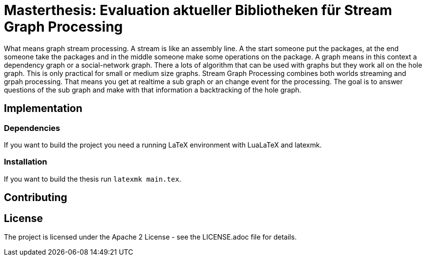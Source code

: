 = Masterthesis: Evaluation aktueller Bibliotheken für Stream Graph Processing

What means graph stream processing. A stream is like an assembly line.
A the start someone put the packages, at the end someone take the packages and
in the middle someone make some operations on the package. A graph means in this
context a dependency graph or a social-network graph. There a lots of algorithm
that can be used with graphs but they work all on the hole graph. This is only
practical for small or medium size graphs. Stream Graph Processing combines
both worlds streaming and grpah processing. That means you get at realtime a
sub graph or an change event for the processing. The goal is to answer questions
of the sub graph and make with that information a backtracking of the hole graph.

== Implementation

=== Dependencies

If you want to build the project you need a running LaTeX environment with
LuaLaTeX and latexmk.

=== Installation

If you want to build the thesis run `latexmk main.tex`.

== Contributing

== License

The project is licensed under the Apache 2 License -
see the LICENSE.adoc file for details.
